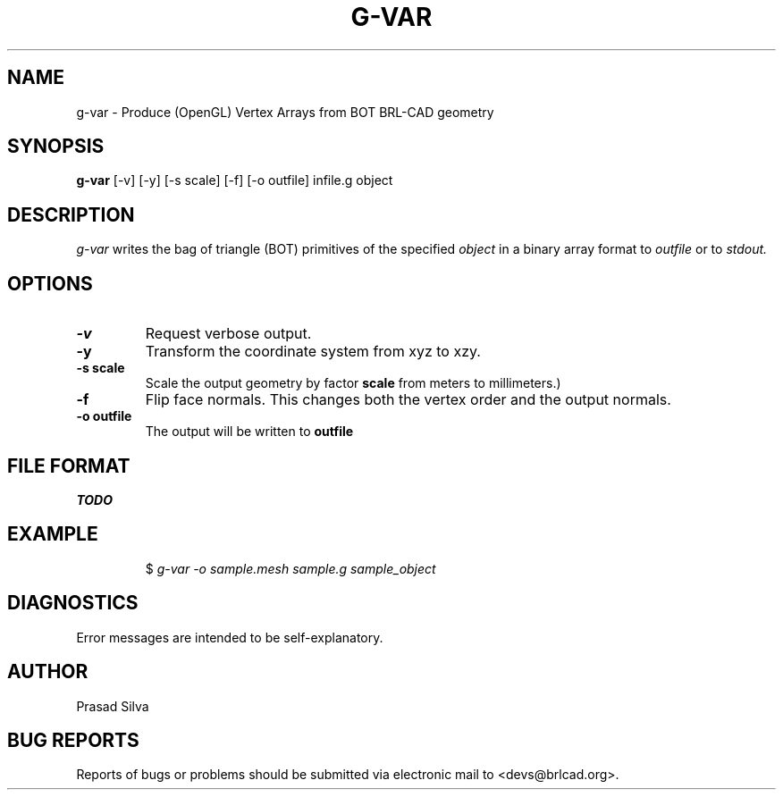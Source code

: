 .TH G-VAR 1 BRL-CAD
.\"                        G - V A R . 1
.\" BRL-CAD
.\"
.\" Copyright (c) 2005-2011 United States Government as represented by
.\" the U.S. Army Research Laboratory.
.\"
.\" Redistribution and use in source (Docbook format) and 'compiled'
.\" forms (PDF, PostScript, HTML, RTF, etc), with or without
.\" modification, are permitted provided that the following conditions
.\" are met:
.\"
.\" 1. Redistributions of source code (Docbook format) must retain the
.\" above copyright notice, this list of conditions and the following
.\" disclaimer.
.\"
.\" 2. Redistributions in compiled form (transformed to other DTDs,
.\" converted to PDF, PostScript, HTML, RTF, and other formats) must
.\" reproduce the above copyright notice, this list of conditions and
.\" the following disclaimer in the documentation and/or other
.\" materials provided with the distribution.
.\"
.\" 3. The name of the author may not be used to endorse or promote
.\" products derived from this documentation without specific prior
.\" written permission.
.\"
.\" THIS DOCUMENTATION IS PROVIDED BY THE AUTHOR AS IS'' AND ANY
.\" EXPRESS OR IMPLIED WARRANTIES, INCLUDING, BUT NOT LIMITED TO, THE
.\" IMPLIED WARRANTIES OF MERCHANTABILITY AND FITNESS FOR A PARTICULAR
.\" PURPOSE ARE DISCLAIMED. IN NO EVENT SHALL THE AUTHOR BE LIABLE FOR
.\" ANY DIRECT, INDIRECT, INCIDENTAL, SPECIAL, EXEMPLARY, OR
.\" CONSEQUENTIAL DAMAGES (INCLUDING, BUT NOT LIMITED TO, PROCUREMENT
.\" OF SUBSTITUTE GOODS OR SERVICES; LOSS OF USE, DATA, OR PROFITS; OR
.\" BUSINESS INTERRUPTION) HOWEVER CAUSED AND ON ANY THEORY OF
.\" LIABILITY, WHETHER IN CONTRACT, STRICT LIABILITY, OR TORT
.\" (INCLUDING NEGLIGENCE OR OTHERWISE) ARISING IN ANY WAY OUT OF THE
.\" USE OF THIS DOCUMENTATION, EVEN IF ADVISED OF THE POSSIBILITY OF
.\" SUCH DAMAGE.
.\"
.\".\".\"
.SH NAME
g-var \- Produce (OpenGL) Vertex Arrays from BOT BRL-CAD geometry
.SH SYNOPSIS
.B g-var
[-v] [-y] [-s scale] [-f] [-o outfile] infile.g object
.SH DESCRIPTION
.I g-var
writes the bag of triangle (BOT) primitives of the specified
.I object
in a binary array format to
.I outfile
or to
.I stdout.
.SH OPTIONS
.TP
.B \-v
Request verbose output.
.TP
.B \-y
Transform the coordinate system from xyz to xzy.
.TP
.B \-s scale
Scale the output geometry by factor
.B scale
\. By default the scale factor is 0.001 (standard transformation
from meters to millimeters.)
.TP
.B \-f
Flip face normals. This changes both the vertex order and the output normals.
.TP
.B \-o outfile
The output will be written to
.B outfile
\. By default the output is written to stdout.
.SH FILE FORMAT
.I TODO
.SH EXAMPLE
.RS
$ \|\fIg-var \|-o sample.mesh \|sample.g \|sample_object\fP
.RE
.SH DIAGNOSTICS
Error messages are intended to be self-explanatory.
.SH AUTHOR
Prasad Silva
.SH "BUG REPORTS"
Reports of bugs or problems should be submitted via electronic
mail to <devs@brlcad.org>.
